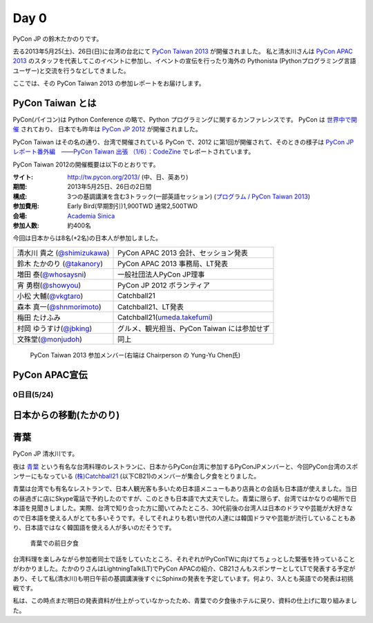 =======
 Day 0
=======

PyCon JP の鈴木たかのりです。

去る2013年5月25(土)、26日(日)に台湾の台北にて `PyCon Taiwan 2013 <http://tw.pycon.org/2013/ja/>`_ が開催されました。
私と清水川さんは `PyCon APAC 2013 <http://apac-2013.pycon.jp/>`_ のスタッフを代表してこのイベントに参加し、イベントの宣伝を行ったり海外の Pythonista (Pythonプログラミング言語ユーザー)と交流を行うなどしてきました。

ここでは、その PyCon Taiwan 2013 の参加レポートをお届けします。

PyCon Taiwan とは
-----------------
PyCon(パイコン)は Python Conference の略で、Python プログラミングに関するカンファレンスです。
PyCon は `世界中で開催 <http://www.pycon.org/>`_ されており、
日本でも昨年は `PyCon JP 2012 <http://2012.pycon.jp/>`_ が開催されました。

PyCon Taiwan はその名の通り、台湾で開催されている PyCon で、2012 に第1回が開催されて、そのときの様子は
`PyCon JP レポート番外編　――PyCon Taiwan 出張 （1/6）：CodeZine <http://codezine.jp/article/detail/6641>`_ でレポートされています。

PyCon Taiwan 2012の開催概要は以下のとおりです。

:サイト: http://tw.pycon.org/2013/ (中、日、英あり)
:期間: 2013年5月25日、26日の2日間
:構成: 3つの基調講演を含む3トラック(一部英語セッション)
       (`プログラム / PyCon Taiwan 2013 <http://tw.pycon.org/2013/ja/program/>`_)
:参加費用: Early Bird(早期割引)1,900TWD 通常2,500TWD
:会場: `Academia Sinica <http://www.sinica.edu.tw/main_e.shtml>`_
:参加人数: 約400名

今回は日本からは8名(+2名)の日本人が参加しました。

.. list-table::

   * - 清水川 貴之 (`@shimizukawa <http://twitter.com/shimizukawa>`_)
     - PyCon APAC 2013 会計、セッション発表
   * - 鈴木 たかのり (`@takanory <http://twitter.com/takanory>`_)
     - PyCon APAC 2013 事務局、LT発表
   * - 増田 泰(`@whosaysni <http://twitter.com/whosaysni>`_)
     - 一般社団法人PyCon JP理事
   * - 宵 勇樹(`@showyou <http://twitter.com/showyou>`_)
     - PyCon JP 2012 ボランティア
   * - 小松 大輔(`@vkgtaro <http://twitter.com/vkgtaro>`_)
     - Catchball21
   * - 森本 真一(`@shnmorimoto <http://twitter.com/shnmorimoto>`_)
     - Catchball21、LT発表
   * - 梅田 たけふみ
     - Catchball21(`umeda.takefumi <https://www.facebook.com/umeda.takefumi>`_)
   * - 村岡 ゆうすけ(`@jbking <http://twitter.com/jbking>`_)
     - グルメ、観光担当、PyCon Taiwan には参加せず
   * - 文殊堂(`@monjudoh <http://twitter.com/monjudoh>`_)
     - 同上

.. figure:: /_static/japan-team.jpg
   :width: 400

   PyCon Taiwan 2013 参加メンバー(右端は Chairperson の Yung-Yu Chen氏)

PyCon APAC宣伝
--------------

0日目(5/24)
===========

日本からの移動(たかのり)
------------------------

青葉
-----

PyCon JP 清水川です。

夜は `青葉`_ という有名な台湾料理のレストランに、日本からPyCon台湾に参加するPyConJPメンバーと、今回PyCon台湾のスポンサーにもなっている `(株)Catchball21`_ (以下CB21)のメンバーが集合し夕食をとりました。

青葉は台湾でも有名なレストランで、日本人観光客も多いため日本語メニューもあり店員との会話も日本語が使えました。当日の昼過ぎに店にSkype電話で予約したのですが、このときも日本語で大丈夫でした。青葉に限らず、台湾ではかなりの場所で日本語を見聞きしました。実際、台湾で知り合った方に聞いてみたところ、30代前後の台湾人は日本のドラマや芸能が大好きなので日本語を使える人がとても多いそうです。そしてそれよりも若い世代の人達には韓国ドラマや芸能が流行していることもあり、日本語ではなく韓国語を使える人が多いのだそうです。

.. figure:: /_static/aoba.jpg

   青葉での前日夕食

台湾料理を楽しみながら参加者同士で話をしていたところ、それぞれがPyConTWに向けてちょっとした緊張を持っていることがわかりました。たかのりさんはLightningTalk(LT)でPyCon APACの紹介、CB21さんもスポンサーとしてLTで発表する予定があり、そして私(清水川)も明日午前の基調講演後すぐにSphinxの発表を予定しています。何より、3人とも英語での発表は初挑戦です。

.. todo:: たかのりさんが初英語発表かどうか確認する

私は、この時点まだ明日の発表資料が仕上がっていなかったため、青葉での夕食後ホテルに戻り、資料の仕上げに取り組みました。


.. _`青葉`: http://www.aoba.com.tw/chingye/
.. _`(株)Catchball21`: https://www.cb21.co.jp/


